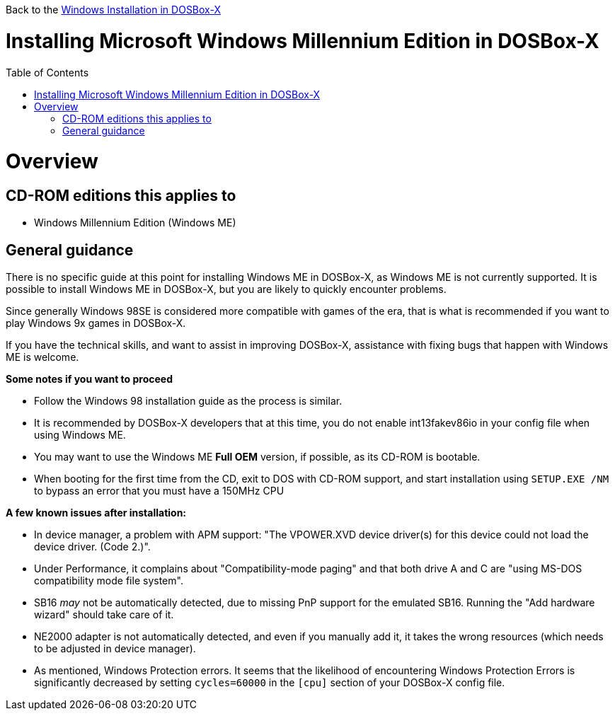 :toc: macro

Back to the link:Guide%3AWindows-in-DOSBox‐X[Windows Installation in DOSBox-X]

# Installing Microsoft Windows Millennium Edition in DOSBox-X

toc::[]

# Overview
## CD-ROM editions this applies to

* Windows Millennium Edition (Windows ME)

## General guidance
There is no specific guide at this point for installing Windows ME in DOSBox-X, as Windows ME is not currently supported. It is possible to install Windows ME in DOSBox-X, but you are likely to quickly encounter problems.

Since generally Windows 98SE is considered more compatible with games of the era, that is what is recommended if you want to play Windows 9x games in DOSBox-X.

If you have the technical skills, and want to assist in improving DOSBox-X, assistance with fixing bugs that happen with Windows ME is welcome.

*Some notes if you want to proceed*

* Follow the Windows 98 installation guide as the process is similar.
* It is recommended by DOSBox-X developers that at this time, you do not enable int13fakev86io in your config file when using Windows ME.
* You may want to use the Windows ME *Full OEM* version, if possible, as its CD-ROM is bootable.
* When booting for the first time from the CD, exit to DOS with CD-ROM support, and start installation using ```SETUP.EXE /NM``` to bypass an error that you must have a 150MHz CPU

*A few known issues after installation:*

* In device manager, a problem with APM support: "The VPOWER.XVD device driver(s) for this device could not load the device driver. (Code 2.)".
* Under Performance, it complains about "Compatibility-mode paging" and that both drive A and C are "using MS-DOS compatibility mode file system".
* SB16 _may_ not be automatically detected, due to missing PnP support for the emulated SB16. Running the "Add hardware wizard" should take care of it.
* NE2000 adapter is not automatically detected, and even if you manually add it, it takes the wrong resources (which needs to be adjusted in device manager).
* As mentioned, Windows Protection errors. It seems that the likelihood of encountering Windows Protection Errors is significantly decreased by setting ```cycles=60000``` in the ```[cpu]``` section of your DOSBox-X config file.

